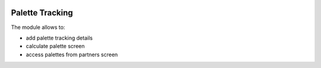 .. image:: https://img.shields.io/badge/license-MIT-blue.svg
   :target: https://opensource.org/licenses/MIT
   :alt: License: MIT

====================
Palette Tracking
====================

The module allows to:

* add palette tracking details
* calculate palette screen
* access palettes from partners screen


